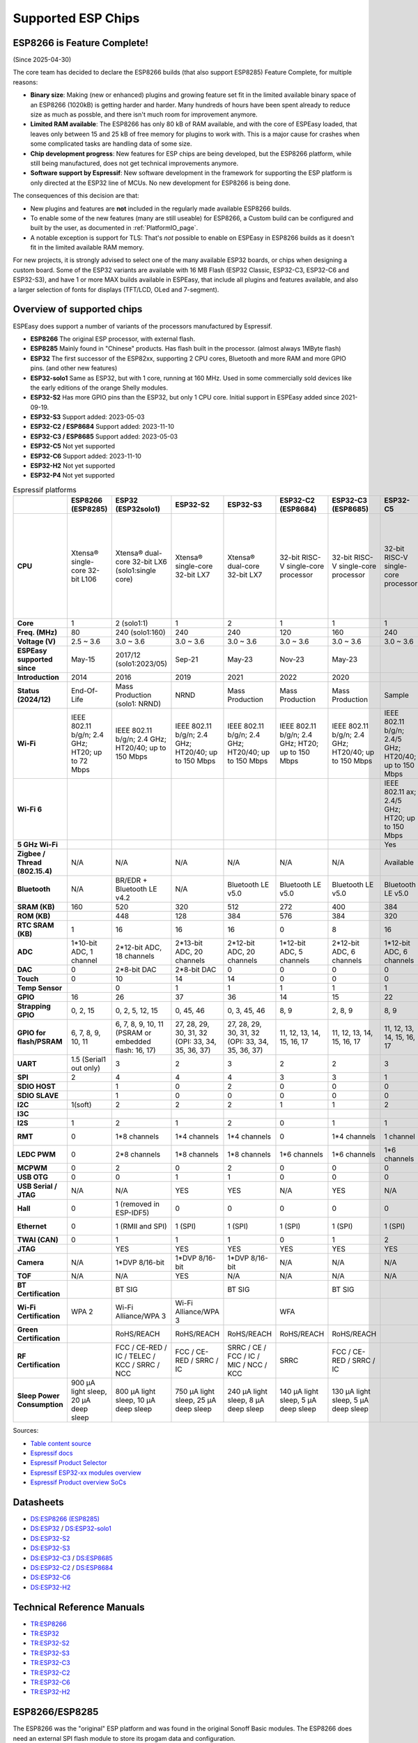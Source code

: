 Supported ESP Chips
*******************

ESP8266 is Feature Complete!
============================

(Since 2025-04-30)

The core team has decided to declare the ESP8266 builds (that also support ESP8285) Feature Complete, for multiple reasons:

* **Binary size**: Making (new or enhanced) plugins and growing feature set fit in the limited available binary space of an ESP8266 (1020kB) is getting harder and harder. Many hundreds of hours have been spent already to reduce size as much as possble, and there isn't much room for improvement anymore.
* **Limited RAM available**: The ESP8266 has only 80 kB of RAM available, and with the core of ESPEasy loaded, that leaves only between 15 and 25 kB of free memory for plugins to work with. This is a major cause for crashes when some complicated tasks are handling data of some size.
* **Chip development progress**: New features for ESP chips are being developed, but the ESP8266 platform, while still being manufactured, does not get technical improvements anymore.
* **Software support by Espressif**: New software development in the framework for supporting the ESP platform is only directed at the ESP32 line of MCUs. No new development for ESP8266 is being done.

The consequences of this decision are that:

* New plugins and features are **not** included in the regularly made available ESP8266 builds.
* To enable some of the new features (many are still useable) for ESP8266, a Custom build can be configured and built by the user, as documented in :ref:`PlatformIO_page`.
* A notable exception is support for TLS: That's *not* possible to enable on ESPEasy in ESP8266 builds as it doesn't fit in the limited available RAM memory.

For new projects, it is strongly advised to select one of the many available ESP32 boards, or chips when designing a custom board. Some of the ESP32 variants are available with 16 MB Flash (ESP32 Classic, ESP32-C3, ESP32-C6 and ESP32-S3), and have 1 or more MAX builds available in ESPEasy, that include all plugins and features available, and also a larger selection of fonts for displays (TFT/LCD, OLed and 7-segment).

Overview of supported chips
===========================

ESPEasy does support a number of variants of the processors manufactured by Espressif.

* **ESP8266** The original ESP processor, with external flash.
* **ESP8285** Mainly found in "Chinese" products. Has flash built in the processor. (almost always 1MByte flash)
* **ESP32** The first successor of the ESP82xx, supporting 2 CPU cores, Bluetooth and more RAM and more GPIO pins. (and other new features)
* **ESP32-solo1** Same as ESP32, but with 1 core, running at 160 MHz. Used in some commercially sold devices like the early editions of the orange Shelly modules.
* **ESP32-S2** Has more GPIO pins than the ESP32, but only 1 CPU core. Initial support in ESPEasy added since 2021-09-19.
* **ESP32-S3** Support added: 2023-05-03
* **ESP32-C2 / ESP8684** Support added: 2023-11-10
* **ESP32-C3 / ESP8685** Support added: 2023-05-03
* **ESP32-C5** Not yet supported
* **ESP32-C6** Support added: 2023-11-10
* **ESP32-H2** Not yet supported
* **ESP32-P4** Not yet supported


.. list-table:: Espressif platforms
   :header-rows: 1
   :widths: 7 7 7 7 7 7 7 7 7 7 7 7
   :stub-columns: 1   
   
   *  - 
      - ESP8266 (ESP8285)
      - ESP32 (ESP32solo1)
      - ESP32-S2
      - ESP32-S3
      - ESP32-C2 (ESP8684)
      - ESP32-C3 (ESP8685)
      - ESP32-C5
      - ESP32-C6
      - ESP32-C61
      - ESP32-H2
      - ESP32-P4
   *  - CPU
      - Xtensa® single-core 32-bit L106
      - Xtensa® dual-core 32-bit LX6 (solo1:single core)
      - Xtensa® single-core 32-bit LX7
      - Xtensa® dual-core 32-bit LX7
      - 32-bit RISC-V single-core processor
      - 32-bit RISC-V single-core processor
      - 32-bit RISC-V single-core processor
      - 32-bit RISC-V single-core processor
      - 32-bit RISC-V single-core processor
      - 32-bit RISC-V single-core processor
      - 32-bit RISC-V dual-core processor up to 400 MHz with AI instruction extension and FPU for the HP system
   *  - Core
      - 1
      - 2 (solo1:1)
      - 1
      - 2
      - 1
      - 1
      - 1
      - 1
      - 1
      - 1
      - 2
   *  - Freq. (MHz)
      - 80
      - 240 (solo1:160)
      - 240
      - 240
      - 120
      - 160
      - 240
      - 160
      - 120
      - 96
      - 400
   *  - Voltage (V)
      - 2.5 ~ 3.6
      - 3.0 ~ 3.6
      - 3.0 ~ 3.6
      - 3.0 ~ 3.6
      - 3.0 ~ 3.6
      - 3.0 ~ 3.6
      - 3.0 ~ 3.6
      - 3.0 ~ 3.6
      - 3.0 ~ 3.6
      - 3.0 ~ 3.6
      - 3.0 ~ 3.6
   *  - ESPEasy supported since
      - May-15
      - 2017/12 (solo1:2023/05)
      - Sep-21
      - May-23
      - Nov-23
      - May-23
      - 
      - Nov-23
      - 
      - 
      - 
   *  - Introduction
      - 2014
      - 2016
      - 2019
      - 2021
      - 2022
      - 2020
      - 
      - 2021
      - 
      - 2021
      - 
   *  - Status (2024/12)
      - End-Of-Life
      - Mass Production (solo1: NRND)
      - NRND
      - Mass Production
      - Mass Production
      - Mass Production
      - Sample
      - Mass Production
      - Sample
      - Mass Production
      - Sample
   *  - Wi-Fi
      - IEEE 802.11 b/g/n; 2.4 GHz; HT20; up to 72 Mbps
      - IEEE 802.11 b/g/n; 2.4 GHz; HT20/40; up to 150 Mbps
      - IEEE 802.11 b/g/n; 2.4 GHz; HT20/40; up to 150 Mbps
      - IEEE 802.11 b/g/n; 2.4 GHz; HT20/40; up to 150 Mbps
      - IEEE 802.11 b/g/n; 2.4 GHz; HT20; up to 150 Mbps
      - IEEE 802.11 b/g/n; 2.4 GHz; HT20/40; up to 150 Mbps
      - IEEE 802.11 b/g/n; 2.4/5 GHz; HT20/40; up to 150 Mbps
      - IEEE 802.11 b/g/n; 2.4 GHz; HT20/40; up to 150 Mbps
      - IEEE 802.11 b/g/n; 2.4 GHz; HT20/40; up to 150 Mbps
      - No Wi-Fi
      - No Wi-Fi
   *  - Wi-Fi 6
      - 
      - 
      - 
      - 
      - 
      - 
      - IEEE 802.11 ax; 2.4/5 GHz; HT20; up to 150 Mbps
      - IEEE 802.11 ax; 2.4 GHz; HT20; up to 150 Mbps
      - IEEE 802.11 ax; 2.4 GHz; HT20; up to 150 Mbps
      - 
      - 
   *  - 5 GHz Wi-Fi
      - 
      - 
      - 
      - 
      - 
      - 
      - Yes
      - 
      - 
      - 
      - 
   *  - Zigbee / Thread (802.15.4)
      - N/A
      - N/A
      - N/A
      - N/A
      - N/A
      - N/A
      - Available
      - Available
      - N/A
      - Available
      - N/A
   *  - Bluetooth
      - N/A
      - BR/EDR + Bluetooth LE v4.2
      - N/A
      - Bluetooth LE v5.0
      - Bluetooth LE v5.0
      - Bluetooth LE v5.0
      - Bluetooth LE v5.0
      - Bluetooth LE v5.3
      - Bluetooth LE v5.0
      - Bluetooth LE v5.0
      - N/A
   *  - SRAM (KB)
      - 160
      - 520
      - 320
      - 512
      - 272
      - 400
      - 384
      - 512
      - 320
      - 320
      - 768
   *  - ROM (KB)
      - 
      - 448
      - 128
      - 384
      - 576
      - 384
      - 320
      - 320
      - 256
      - 128
      - 128
   *  - RTC SRAM (KB)
      - 1
      - 16
      - 16
      - 16
      - 0
      - 8
      - 16
      - 16
      - 16
      - 4
      - 32
   *  - ADC
      - 1*10-bit ADC, 1 channel
      - 2*12-bit ADC, 18 channels
      - 2*13-bit ADC, 20 channels
      - 2*12-bit ADC, 20 channels
      - 1*12-bit ADC, 5 channels
      - 2*12-bit ADC, 6 channels
      - 1*12-bit ADC, 6 channels
      - 1*12-bit ADC, 7 channels
      - 1*12-bit ADC, 4 channels
      - 1*12-bit ADC, 5 channels
      - 2*12-bit ADC, 14 channels
   *  - DAC
      - 0
      - 2*8-bit DAC
      - 2*8-bit DAC
      - 0
      - 0
      - 0
      - 0
      - 0
      - 0
      - 0
      - 0
   *  - Touch
      - 0
      - 10
      - 14
      - 14
      - 0
      - 0
      - 0
      - 0
      - 0
      - 0
      - 14
   *  - Temp Sensor
      - 
      - 0
      - 1
      - 1
      - 1
      - 1
      - 1
      - 1
      - 1
      - 1
      - 1
   *  - GPIO
      - 16
      - 26
      - 37
      - 36
      - 14
      - 15
      - 22
      - 30
      - 18
      - 19
      - 55
   *  - Strapping GPIO
      - 0, 2, 15
      - 0, 2, 5, 12, 15
      - 0, 45, 46
      - 0, 3, 45, 46
      - 8, 9
      - 2, 8, 9
      - 8, 9
      - 4, 5, 8, 9, 15
      - 4, 5, 8, 9, 15
      - 8, 9
      - 
   *  - GPIO for flash/PSRAM
      - 6, 7, 8, 9, 10, 11
      - 6, 7, 8, 9, 10, 11 (PSRAM or embedded flash: 16, 17)
      - 27, 28, 29, 30, 31, 32 (OPI: 33, 34, 35, 36, 37)
      - 27, 28, 29, 30, 31, 32 (OPI: 33, 34, 35, 36, 37)
      - 11, 12, 13, 14, 15, 16, 17
      - 11, 12, 13, 14, 15, 16, 17
      - 11, 12, 13, 14, 15, 16, 17
      - 20, 21, 22, 24, 25, 26
      - 20, 21, 22, 24, 25, 26
      - 
      - N/A
   *  - UART
      - 1.5 (Serial1 out only)
      - 3
      - 2
      - 3
      - 2
      - 2
      - 3
      - 2
      - 2
      - 2
      - 5
   *  - SPI
      - 2
      - 4
      - 4
      - 4
      - 3
      - 3
      - 1
      - 1
      - 1
      - 3
      - 5
   *  - SDIO HOST
      - 
      - 1
      - 0
      - 2
      - 0
      - 0
      - 0
      - 0
      - 0
      - 0
      - 1
   *  - SDIO SLAVE
      - 
      - 1
      - 0
      - 0
      - 0
      - 0
      - 0
      - 1
      - 1
      - 0
      - 1
   *  - I2C
      - 1(soft)
      - 2
      - 2
      - 2
      - 1
      - 1
      - 2
      - 2
      - 1
      - 2
      - 3
   *  - I3C
      - 
      - 
      - 
      - 
      - 
      - 
      - 
      - 
      - 
      - 
      - 1
   *  - I2S
      - 1
      - 2
      - 1
      - 2
      - 0
      - 1
      - 1
      - 1
      - 1
      - 1
      - 3
   *  - RMT
      - 0
      - 1*8 channels
      - 1*4 channels
      - 1*4 channels
      - 0
      - 1*4 channels
      - 1 channel
      - 1*4 channels
      - 
      - 1*2 channels
      - 1*4 channels
   *  - LEDC PWM
      - 0
      - 2*8 channels
      - 1*8 channels
      - 1*8 channels
      - 1*6 channels
      - 1*6 channels
      - 1*6 channels
      - 1*6 channels
      - 1*6 channels
      - 1*6 channels
      - 1*8 channels
   *  - MCPWM
      - 0
      - 2
      - 0
      - 2
      - 0
      - 0
      - 0
      - 1
      - 0
      - 1
      - 2
   *  - USB OTG
      - 0
      - 0
      - 1
      - 1
      - 0
      - 0
      - 0
      - 0
      - 0
      - 0
      - 2
   *  - USB Serial / JTAG
      - N/A
      - N/A
      - YES
      - YES
      - N/A
      - YES
      - N/A
      - YES
      - YES
      - YES
      - YES
   *  - Hall
      - 0
      - 1 (removed in ESP-IDF5)
      - 0
      - 0
      - 0
      - 0
      - 0
      - 0
      - 0
      - 0
      - 0
   *  - Ethernet
      - 0
      - 1 (RMII and SPI)
      - 1 (SPI)
      - 1 (SPI)
      - 1 (SPI)
      - 1 (SPI)
      - 1 (SPI)
      - 1 (SPI)
      - 1 (SPI)
      - 0
      - 1 (RMII and SPI)
   *  - TWAI (CAN)
      - 0
      - 1
      - 1
      - 1
      - 0
      - 1
      - 2
      - 2
      - 2
      - 1
      - 3
   *  - JTAG
      - 
      - YES
      - YES
      - YES
      - YES
      - YES
      - YES
      - YES
      - YES
      - YES
      - YES
   *  - Camera
      - N/A
      - 1*DVP 8/16-bit
      - 1*DVP 8/16-bit
      - 1*DVP 8/16-bit
      - N/A
      - N/A
      - N/A
      - N/A
      - N/A
      - N/A
      - 1*DVP 8/16-bit
   *  - TOF
      - N/A
      - N/A
      - YES
      - N/A
      - N/A
      - N/A
      - N/A
      - N/A
      - N/A
      - N/A
      - N/A
   *  - BT Certification
      - 
      - BT SIG
      - 
      - BT SIG
      - 
      - BT SIG
      - 
      - BQB
      - 
      - 
      - 
   *  - Wi-Fi Certification
      - WPA 2
      - Wi-Fi Alliance/WPA 3
      - Wi-Fi Alliance/WPA 3
      - 
      - WFA
      - 
      - 
      - 
      - 
      - 
      - 
   *  - Green Certification
      - 
      - RoHS/REACH
      - RoHS/REACH
      - RoHS/REACH
      - RoHS/REACH
      - RoHS/REACH
      - 
      - RoHS/REACH
      - RoHS/REACH
      - 
      - 
   *  - RF Certification
      - 
      - FCC / CE-RED / IC / TELEC / KCC / SRRC / NCC
      - FCC / CE-RED / SRRC / IC
      - SRRC / CE / FCC / IC / MIC / NCC / KCC
      - SRRC
      - FCC / CE-RED / SRRC / IC
      - 
      - 
      - 
      - 
      - 
   *  - Sleep Power Consumption
      - 900 µA light sleep, 20 µA deep sleep
      - 800 µA light sleep, 10 µA deep sleep
      - 750 µA light sleep, 25 µA deep sleep
      - 240 µA light sleep, 8 µA deep sleep
      - 140 µA light sleep, 5 µA deep sleep
      - 130 µA light sleep, 5 µA deep sleep
      - 
      - 180 µA / 35 µA light sleep, 7 µA deep sleep
      - 
      - 
      -


Sources:

* `Table content source <https://maker.pro/esp8266/tutorial/a-comparison-of-the-new-esp32-s2-to-the-esp32>`_
* `Espressif docs <https://docs.espressif.com/projects/esp-idf/en/v5.0/esp32c2/hw-reference/chip-series-comparison.html>`_
* `Espressif Product Selector <https://products.espressif.com/#/product-comparison>`_
* `Espressif ESP32-xx modules overview <https://www.espressif.com/en/products/modules>`_
* `Espressif Product overview SoCs <https://www.espressif.com/en/products/socs>`_

Datasheets
==========

* `DS:ESP8266 (ESP8285) <https://www.espressif.com/sites/default/files/documentation/0a-esp8266ex_datasheet_en.pdf>`_
* `DS:ESP32 <https://www.espressif.com/sites/default/files/documentation/esp32_datasheet_en.pdf>`_ / `DS:ESP32-solo1 <https://www.espressif.com/sites/default/files/documentation/esp32-solo-1_datasheet_en.pdf>`_ 
* `DS:ESP32-S2 <https://www.espressif.com/sites/default/files/documentation/esp32-s2_datasheet_en.pdf>`_
* `DS:ESP32-S3 <https://www.espressif.com/sites/default/files/documentation/esp32-s3_datasheet_en.pdf>`_
* `DS:ESP32-C3 <https://www.espressif.com/sites/default/files/documentation/esp32-c3_datasheet_en.pdf>`_ / `DS:ESP8685 <https://www.espressif.com/sites/default/files/documentation/esp8685_datasheet_en.pdf>`_ 
* `DS:ESP32-C2 <https://www.espressif.com/sites/default/files/documentation/esp8684_datasheet_en.pdf>`_ / `DS:ESP8684 <https://www.espressif.com/sites/default/files/documentation/esp8684_datasheet_en.pdf>`_ 
* `DS:ESP32-C6 <https://www.espressif.com/sites/default/files/documentation/esp32-c6_datasheet_en.pdf>`_
* `DS:ESP32-H2 <https://cdn-shop.adafruit.com/product-files/5715/esp32-h2_datasheet_en.pdf>`_


Technical Reference Manuals
===========================

* `TR:ESP8266 <https://www.espressif.com/sites/default/files/documentation/esp8266-technical_reference_en.pdf>`_
* `TR:ESP32 <https://www.espressif.com/sites/default/files/documentation/esp32_technical_reference_manual_en.pdf>`_
* `TR:ESP32-S2 <https://www.espressif.com/sites/default/files/documentation/esp32-s2_technical_reference_manual_en.pdf>`_
* `TR:ESP32-S3 <https://www.espressif.com/sites/default/files/documentation/esp32-s3_technical_reference_manual_en.pdf>`_
* `TR:ESP32-C3 <https://www.espressif.com/sites/default/files/documentation/esp32-c3_technical_reference_manual_en.pdf>`_
* `TR:ESP32-C2 <https://www.espressif.com/sites/default/files/documentation/esp8684_technical_reference_manual_en.pdf>`_
* `TR:ESP32-C6 <https://www.espressif.com/sites/default/files/documentation/esp32-c6_technical_reference_manual_en.pdf>`_
* `TR:ESP32-H2 <https://www.espressif.com/sites/default/files/documentation/esp32-h2_technical_reference_manual_en.pdf>`_


ESP8266/ESP8285
===============

The ESP8266 was the "original" ESP platform and was found in the original Sonoff Basic modules.
The ESP8266 does need an external SPI flash module to store its progam data and configuration.

Later a (probably) less expensive ESP8285 appeared, which does have the SPI flash integrated in the chip.
This means you cannot upgrade it by soldering a larger flash chip on it.
It does however free up 2 GPIO pins, which were previously unavailable as they were used to access the SPI flash.
For some products like the Sonoff 4ch modules this chip was a must-have.

The small 1MB flash does impose some issues when trying to perform an "OTA" update of the firmware as there is not enough space to store the active firmware and the new version at the same time.
For 1MB modules (some ESP8266 modules were also sold with 1MB flash, like the ESP-01 modules) you need to take some extra steps to perform an OTA update.
Otherwise the only way to upgrade to a newer build is by flashing using the serial port.




ESP32/ESP32-solo1
=================

The most important new features of the ESP32, compared to ESP82xx are:

- Dual core CPU @ 240 MHz (solo1: Single core CPU @ 160 MHz)
- Upto 320 kByte of RAM
- 3 Hardware serial ports
- Bluetooth (not supported yet in ESPEasy)
- Extra GPIO pins
- Upto 18 GPIO pins can operate as ADC.
- Upto 10 touch pins
- Support for Ethernet

.. note:: Use ESP32-solo1 build for unknown ESP32-based devices, or when flashing an "ESP32-classic" build results in a boot-loop.

The ESP32-solo1 is known to be used in:

* Shelly Plus 1
* Shelly Plus 1PM
* Shelly Plus 2PM
* Shelly Plus i4 (only early shipped units)
* Most Xiaomi devices seem to have an OEM ESP32-solo1

Support for the ESP32-solo1 is only added because some vendors have used it in their products. 
Since there is only a very limited set of devices using a single core ESP32, we only provide the basic versions of ESPEasy builds for this platform.

The "solo1" variant does not add any extras compared to the ESP32 dual core and thus should not be used in new products.


ESP32-S2
========

Added: 2021/09

The ESP32-S2 is a bit strange when looking at its features and taking into account it was introduced about 3 years after the ESP32.

The ESP32-S2 is missing quite a lot of useful features its predecessor had:

- No Bluetooth
- Single core
- No support for Ethernet
- No support for CAN
- 2 Harware Serial ports.
- Less RAM

The only advantages of the ESP32-S2 compared to its predecessor are:

- More GPIO pins
- 2 extra ADC capable pins
- 4 extra touch capable pins
- USB OTG (not yet supported in ESPEasy)
- Native USB (supported only for ESPEasy Serial console)
- LCD interface (not yet supported in ESPEasy)
- Camera interface (not yet supported in ESPEasy)
- Extra hardware accelerated encryption functions (not yet supported in ESPEasy)
- Supposedly lower power consumption (not yet verified)
- Time of Flight (TOF) support that would (theoretically) allow indoor positioning (not yet supported in ESPEasy)


ESP32-S3
========

Added: 2023/05/09

The most powerful and versatile ESP32 variant currently available.

It outperforms the classic ESP32 in almost any way.

The only drawback is that it doesn't support a RMII ethernet interface.

.. note:: Support for the ESP32-S3 is very preliminary, as in it is hardly tested (as of May 2023)


Quad/Octal SPI mode
^^^^^^^^^^^^^^^^^^^

SPI wiring to flash/PSRAM on ESP32-S3 is a bit of a mess.

Some ESP32-S3 chips have embedded PSRAM.
When they do, you may need to have the SPI bus for memory/flash set to QIO/OPI mode.

Flash and PSRAM can be wired using 4 (quad/QIO/QSPI mode) or 8 (octal/OPI mode) lines to the SPI bus.
However a device intended for octal mode cannot work in quad mode and vice verse.

* 2 MB PSRAM typically operates in quad mode.
* 8 MB PSRAM typically needs octal (OPI) mode.

8 MB PSRAM addressed in quad (QIO/QSPI) mode, will simply not be detected.

Using the wrong SPI mode to address flash is even worse as it isn't really clear which flash sizes may use quad and which use octal wired flash.
Also it is impossible to simply detect how it is wired at runtime and change these access modes when booting the device.

To support all modes, we simply need to make several versions

.. list-table:: ESP32-S3 variants
   :header-rows: 1
   :widths: 7 7 7 7 7
   :stub-columns: 1

   *  - Module
      - Chip
      - Flash (Mode)
      - SPI RAM (Mode)
      - Build memory_type
   *  - ESP32-S3-WROOM-1x-N4
      - ESP32-S3
      - 4 MB (Quad SPI)
      - -
      - ``qio_qspi``
   *  - ESP32-S3-WROOM-1x-N8
      - ESP32-S3
      - 8 MB (Quad SPI)
      - -
      - ``qio_qspi``
   *  - ESP32-S3-WROOM-1x-N16
      - ESP32-S3
      - 16 MB (Quad SPI)
      - -
      - ``qio_qspi``
   *  - ESP32-S3-WROOM-1x-H4
      - ESP32-S3
      - 4 MB (Quad SPI)
      - -
      - ``qio_qspi``
   *  - ESP32-S3-WROOM-1x-N4R2
      - ESP32-S3R2
      - 4 MB (Quad SPI)
      - 2 MB (Quad SPI)
      - ``qio_qspi``
   *  - ESP32-S3-WROOM-1x-N8R2
      - ESP32-S3R2
      - 8 MB (Quad SPI)
      - 2 MB (Quad SPI)
      - ``qio_qspi``
   *  - ESP32-S3-WROOM-1x-N16R2
      - ESP32-S3R2
      - 16 MB (Quad SPI)
      - 2 MB (Quad SPI)
      - ``qio_qspi``
   *  - ESP32-S3-WROOM-1x-N4R8
      - ESP32-S3R8
      - 4 MB (Quad SPI)
      - 8 MB (Octal SPI)
      - ``qio_opi``
   *  - ESP32-S3-WROOM-1x-N8R8
      - ESP32-S3R8
      - 8 MB (Quad SPI)
      - 8 MB (Octal SPI)
      - ``qio_opi``
   *  - ESP32-S3-WROOM-1x-N16R8
      - ESP32-S3R8
      - 16 MB (Quad SPI)
      - 8 MB (Octal SPI)
      - ``qio_opi``
   *  - ESP32-S3-WROOM-2-N16R8V
      - ESP32-S3R8V
      - 16 MB (Octal SPI)
      - 8 MB (Octal SPI)
      - ``opi_opi``
   *  - ESP32-S3-WROOM-2-N32R8V
      - ESP32-S3R8V
      - 32 MB (Octal SPI)
      - 8 MB (Octal SPI)
      - ``opi_opi``
   *  - ESP32-S3-MINI-1x-N8
      - ESP32-S3FN8
      - 8 MB (Quad SPI)
      - -
      - ``qio_qspi``
   *  - ESP32-S3-MINI-1x-N4R2
      - ESP32-S3FH4R2
      - 4 MB (Quad SPI)
      - 2 MB (Quad SPI)
      - ``qio_qspi``
   *  - ESP32-S3-MINI-1x-H4R2
      - ESP32-S3FH4R2
      - 4 MB (Quad SPI)
      - 2 MB (Quad SPI)
      - ``qio_qspi``

`Table Source <https://api.riot-os.org/group__cpu__esp32__esp32s3.html>`_


Build versions:

* All ESP32-S3 builds have PSRAM enabled.
* The default SPI mode will be quad mode for both flash and PSRAM
* ``max_ESP32s3_16M8M_LittleFS_OPI_PSRAM_CDC`` will have quad mode for flash and octal (OPI) mode for PSRAM. (typical 8MB PSRAM)


ESP32-C2/ESP8684
================

Added: 2023/11/10

The ESP32-C2 is only available with embedded flash and can also be found labeled as "ESP8684".

It looks like it is aimed to be used in single purpose devices, due to its low GPIO count and only requiring a bare minimum of external parts.

Espressif suggests this SoC as replacement for the ESP8266/ESP8285

It is yet unclear whether the ESP8684 and ESP32-C2 are exchangable, like with the ESP32-C3 and the ESP8685.

.. note:: No official support from Arduino (as of Nov 2023), preliminary support  in ESPEasy.


ESP32-C3/ESP8685
================

Added: 2023/05/09

The ESP32-C3 is available in various versions.

For example there is an ESP32-C3-12F module made by Espressif clearly aimed to be a 1-to-1 replacement of the ESP12-F, which uses the ESP8266.

The ESP8685 seems to be low budget alternative for the ESP32-C3 with only difference being the embedded flash inside the ESP chip and slightly smaller dimensions as the GPIO pins for flash are not made available outside the chip.

Due to the RISC-V core used in the ESP32-C3, this is a very 'snappy' device and the SDK support appears to be far more mature then what one might expect given its relative recent introduction.


ESP32-C5
========

This will be the first Espressif SoC supporting 5 GHz WiFi.

.. note:: Not yet available (as of Dec 2024)

ESP32-C6
========

Added: 2023/11/10

The ESP32-C6 seems to be aimed at being used as a gateway for the new Thread protocol and Wi-Fi.

It is the more powerful version of the ESP32-H2 and also includes not only the traditional 2.4 GHz Wi-Fi, but also the new Wi-Fi6 standard on 2.4 GHz and IEEE 802.15.4 (Zigbee/Thread). Zigbee/Thread not yet supported by ESPEasy (March 2024).


ESP32-C61
=========

This is a stripped-down version of the ESP32-C6, but with PSRAM versions available.

.. note:: Not yet available (as of Dec 2024)



ESP32-H2
========

This is a rather strange product as it does not support any Wi-Fi.
However it is the first device aimed at the new Thread standard.

Since it does not support any Wi-Fi, it is unsure if there will be ESPEasy support for it in the near future.

.. note:: Not yet supported (as of May 2023)


ESP32-P4
========

The first Espressif SoC without any RF support. (thus NO support for Wi-Fi / Bluetooth / etc.)

This processor seems to be aimed at digital signage and/or AI use cases as it has extensive support for displays (1.5 Gbps link speed) and camera with quite a lot of video processing capabilities.

The CPU is rather powerful and there are versions with quite a large amount of PSRAM present and large flash size.

It does have a RMII interface for Ethernet, like the ESP32-classic does.

.. note:: Not yet supported (as of Dec 2024)
